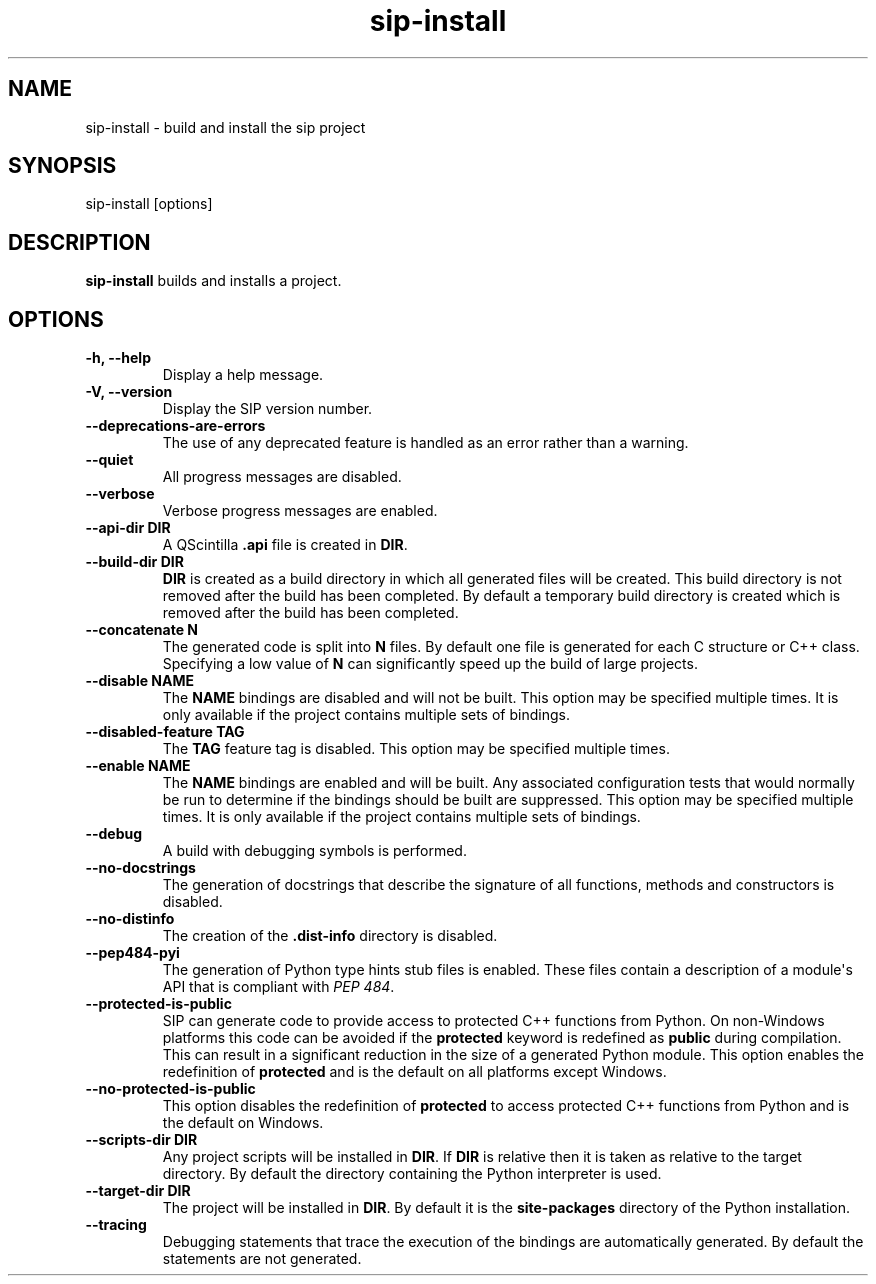.TH sip-install 1
.SH NAME
sip\-install \- build and install the sip project
.SH SYNOPSIS
.nf
sip\-install [options]
.fi
.SH DESCRIPTION
\fBsip\-install\fP builds and installs a project.
.SH OPTIONS
.TP
.B \-h, \-\-help
Display a help message.
.TP
.B \-V, \-\-version
Display the SIP version number.
.TP
.B \-\-deprecations\-are\-errors
The use of any deprecated feature is handled as an error rather than a
warning.
.TP
.B \-\-quiet
All progress messages are disabled.
.TP
.B \-\-verbose
Verbose progress messages are enabled.
.TP
.B \-\-api\-dir DIR
A QScintilla \fB\&.api\fP file is created in \fBDIR\fP\&.
.TP
.B \-\-build\-dir DIR
\fBDIR\fP is created as a build directory in which all generated files will
be created.  This build directory is not removed after the build has been
completed.  By default a temporary build directory is created which is
removed after the build has been completed.
.TP
.B \-\-concatenate N
The generated code is split into \fBN\fP files.  By default one file is
generated for each C structure or C++ class.  Specifying a low value of
\fBN\fP can significantly speed up the build of large projects.
.TP
.B \-\-disable NAME
The \fBNAME\fP bindings are disabled and will not be built.  This option may
be specified multiple times.  It is only available if the project contains
multiple sets of bindings.
.TP
.B \-\-disabled\-feature TAG
The \fBTAG\fP feature tag is disabled.  This option may be specified multiple
times.
.TP
.B \-\-enable NAME
The \fBNAME\fP bindings are enabled and will be built.  Any associated
configuration tests that would normally be run to determine if the bindings
should be built are suppressed.  This option may be specified multiple
times.  It is only available if the project contains multiple sets of
bindings.
.TP
.B \-\-debug
A build with debugging symbols is performed.
.TP
.B \-\-no\-docstrings
The generation of docstrings that describe the signature of all functions,
methods and constructors is disabled.
.TP
.B \-\-no\-distinfo
The creation of the \fB\&.dist\-info\fP directory is disabled.
.TP
.B \-\-pep484\-pyi
The generation of Python type hints stub files is enabled.  These files
contain a description of a module\(aqs API that is compliant with \fI\%PEP 484\fP\&.
.TP
.B \-\-protected\-is\-public
SIP can generate code to provide access to protected C++ functions from
Python.  On non\-Windows platforms this code can be avoided if the
\fBprotected\fP keyword is redefined as \fBpublic\fP during compilation.  This
can result in a significant reduction in the size of a generated Python
module.  This option enables the redefinition of \fBprotected\fP and is the
default on all platforms except Windows.
.TP
.B \-\-no\-protected\-is\-public
This option disables the redefinition of \fBprotected\fP to access protected
C++ functions from Python and is the default on Windows.
.TP
.B \-\-scripts\-dir DIR
Any project scripts will be installed in \fBDIR\fP\&.  If \fBDIR\fP is relative
then it is taken as relative to the target directory.  By default the
directory containing the Python interpreter is used.
.TP
.B \-\-target\-dir DIR
The project will be installed in \fBDIR\fP\&.  By default it is the
\fBsite\-packages\fP directory of the Python installation.
.TP
.B \-\-tracing
Debugging statements that trace the execution of the bindings are
automatically generated.  By default the statements are not generated.
